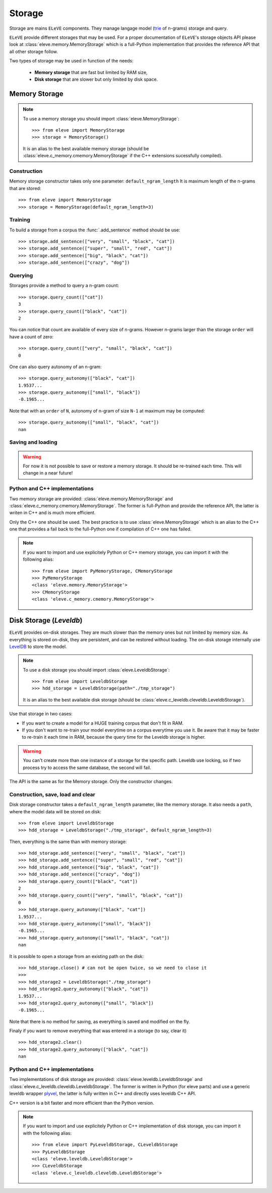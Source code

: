 .. _storage:

*******
Storage
*******

Storage are mains ``ELeVE`` components. They manage langage model (`trie <https://en.wikipedia.org/wiki/Trie>`_ of n-grams)
storage and query.

``ELeVE`` provide different storages that may be used. For a proper documentation
of ``ELeVE``'s storage objects API please look at :class:`eleve.memory.MemoryStorage`
which is a full-Python implementation that provides the reference API that all
other storage follow.

Two types of storage may be used in function of the needs:

  * **Memory storage** that are fast but limited by RAM size,
  * **Disk storage** that are slower but only limited by disk space.


Memory Storage
==============

.. note::  To use a memory storage you should import :class:`eleve.MemoryStorage`::

    >>> from eleve import MemoryStorage
    >>> storage = MemoryStorage()

  It is an alias to the best available memory storage (should be :class:`eleve.c_memory.cmemory.MemoryStorage` if the C++ extensions sucessfully compiled).


Construction
------------

Memory storage constructor takes only one parameter: ``default_ngram_length``
It is maximum length of the n-grams that are stored::

    >>> from eleve import MemoryStorage
    >>> storage = MemoryStorage(default_ngram_length=3)

Training
--------

To build a storage from a corpus the :func:`.add_sentence` method should be use::

    >>> storage.add_sentence(["very", "small", "black", "cat"])
    >>> storage.add_sentence(["super", "small", "red", "cat"])
    >>> storage.add_sentence(["big", "black", "cat"])
    >>> storage.add_sentence(["crazy", "dog"])


Querying
--------

Storages provide a method to query a n-gram count::

    >>> storage.query_count(["cat"])
    3
    >>> storage.query_count(["black", "cat"])
    2

You can notice that count are available of every size of n-grams. However n-grams
larger than the storage ``order`` will have a count of zero::

    >>> storage.query_count(["very", "small", "black", "cat"])
    0

One can also query autonomy of an n-gram::

    >>> storage.query_autonomy(["black", "cat"])
    1.9537...
    >>> storage.query_autonomy(["small", "black"])
    -0.1965...

Note that with an ``order`` of ``N``, autonomy of n-gram of size ``N-1`` at maximum may be computed::

    >>> storage.query_autonomy(["small", "black", "cat"])
    nan

Saving and loading
-------------

.. warning:: For now it is not possible to save or restore a memory storage. It should be re-trained each time. This will change in a near future!


Python and C++ implementations
------------------------------

Two memory storage are provided: :class:`eleve.memory.MemoryStorage` and 
:class:`eleve.c_memory.cmemory.MemoryStorage`. The former is full-Python and
provide the reference API, the latter is writen in C++ and is much more efficient.

Only the C++ one should be used. The best practice is to use
:class:`eleve.MemoryStorage` which is an alias to the C++ one that provides a
fail back to the full-Python one if compilation of C++ one has failed.


.. note:: If you want to import and use explicitely Python or C++ memory storage,
  you can import it with the following alias::

    >>> from eleve import PyMemoryStorage, CMemoryStorage
    >>> PyMemoryStorage
    <class 'eleve.memory.MemoryStorage'>
    >>> CMemoryStorage
    <class 'eleve.c_memory.cmemory.MemoryStorage'>



Disk Storage (*Leveldb*)
========================

``ELeVE`` provides on-disk storages. They are much slower than the memory ones
but not limited by memory size. As everything is stored on-disk, they are
persistent, and can be restored without loading. The on-disk storage internally use
`LevelDB <https://github.com/google/leveldb>`_ to store the model.


.. note::  To use a disk storage you should import :class:`eleve.LeveldbStorage`::

    >>> from eleve import LeveldbStorage
    >>> hdd_storage = LeveldbStorage(path="./tmp_storage")
  
  It is an alias to the best available disk storage (should be :class:`eleve.c_leveldb.cleveldb.LeveldbStorage`).

.. doctest::
    :hide:

    >>> hdd_storage.close()
    >>> import shutil
    >>> shutil.rmtree("./tmp_storage")


Use that storage in two cases:

* If you want to create a model for a HUGE training corpus that don't fit in RAM.
* If you don't want to re-train your model everytime on a corpus everytime you use it. Be aware that
  it may be faster to re-train it each time in RAM, because the query time for the Leveldb storage is higher.

.. warning::
    You can't create more than one instance of a storage for the specific path.
    Leveldb use locking, so if two process try to access the same database, the
    second will fail.

The API is the same as for the Memory storage. Only the constructor changes.


Construction, save, load and clear
----------------------------------

Disk storage constructor takes a ``default_ngram_length`` parameter, like the memory
storage. It also needs a ``path``, where the model data will be stored on disk::

    >>> from eleve import LeveldbStorage
    >>> hdd_storage = LeveldbStorage("./tmp_storage", default_ngram_length=3)

Then, everything is the same than with memory storage:: 

    >>> hdd_storage.add_sentence(["very", "small", "black", "cat"])
    >>> hdd_storage.add_sentence(["super", "small", "red", "cat"])
    >>> hdd_storage.add_sentence(["big", "black", "cat"])
    >>> hdd_storage.add_sentence(["crazy", "dog"])
    >>> hdd_storage.query_count(["black", "cat"])
    2
    >>> hdd_storage.query_count(["very", "small", "black", "cat"])
    0
    >>> hdd_storage.query_autonomy(["black", "cat"])
    1.9537...
    >>> hdd_storage.query_autonomy(["small", "black"])
    -0.1965...
    >>> hdd_storage.query_autonomy(["small", "black", "cat"])
    nan


It is possible to open a storage from an existing path on the disk::

    >>> hdd_storage.close() # can not be open twice, so we need to close it
    >>>
    >>> hdd_storage2 = LeveldbStorage("./tmp_storage")
    >>> hdd_storage2.query_autonomy(["black", "cat"])
    1.9537...
    >>> hdd_storage2.query_autonomy(["small", "black"])
    -0.1965...

Note that there is no method for saving, as everything is saved and modified on the fly.

Finaly if you want to remove everything that was entered in a storage (to say, clear it) ::

   >>> hdd_storage2.clear()
   >>> hdd_storage2.query_autonomy(["black", "cat"])
   nan


Python and C++ implementations
------------------------------

Two implementations of disk storage are provided: :class:`eleve.leveldb.LeveldbStorage` and 
:class:`eleve.c_leveldb.cleveldb.LeveldbStorage`. The former is written in Python
(for eleve parts) and use a generic leveldb wrapper `plyvel <https://plyvel.readthedocs.org/>`_,
the latter is fully written in C++ and directly uses leveldb C++ API.

C++ version is a bit faster and more efficient than the Python version.

.. note:: If you want to import and use explicitely Python or C++ implementation
  of disk storage, you can import it with the following alias::

    >>> from eleve import PyLeveldbStorage, CLeveldbStorage
    >>> PyLeveldbStorage
    <class 'eleve.leveldb.LeveldbStorage'>
    >>> CLeveldbStorage
    <class 'eleve.c_leveldb.cleveldb.LeveldbStorage'>


.. doctest::
    :hide:

    >>> # clean pseudo tmp file
    >>> del hdd_storage
    >>> del hdd_storage2
    >>> import shutil
    >>> shutil.rmtree("./tmp_storage")

